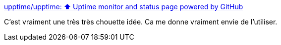 :jbake-type: post
:jbake-status: published
:jbake-title: upptime/upptime: ⬆️ Uptime monitor and status page powered by GitHub
:jbake-tags: github,open-source,monitoring,web,_mois_nov.,_année_2020
:jbake-date: 2020-11-25
:jbake-depth: ../
:jbake-uri: shaarli/1606334126000.adoc
:jbake-source: https://nicolas-delsaux.hd.free.fr/Shaarli?searchterm=https%3A%2F%2Fgithub.com%2Fupptime%2Fupptime&searchtags=github+open-source+monitoring+web+_mois_nov.+_ann%C3%A9e_2020
:jbake-style: shaarli

https://github.com/upptime/upptime[upptime/upptime: ⬆️ Uptime monitor and status page powered by GitHub]

C'est vraiment une très très chouette idée. Ca me donne vraiment envie de l'utiliser.
